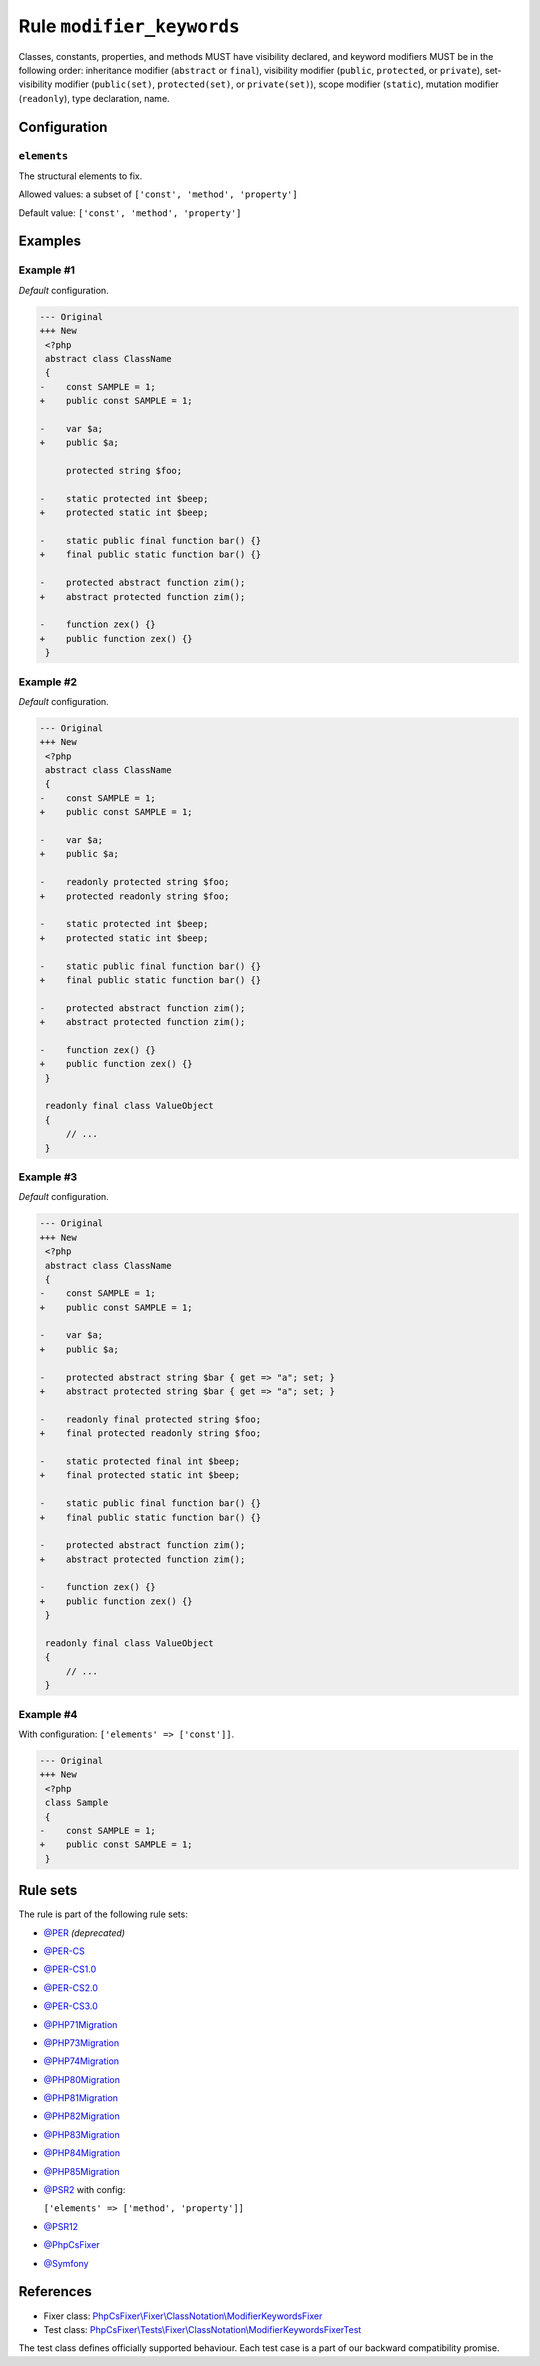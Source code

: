 ==========================
Rule ``modifier_keywords``
==========================

Classes, constants, properties, and methods MUST have visibility declared, and
keyword modifiers MUST be in the following order: inheritance modifier
(``abstract`` or ``final``), visibility modifier (``public``, ``protected``, or
``private``), set-visibility modifier (``public(set)``, ``protected(set)``, or
``private(set)``), scope modifier (``static``), mutation modifier
(``readonly``), type declaration, name.

Configuration
-------------

``elements``
~~~~~~~~~~~~

The structural elements to fix.

Allowed values: a subset of ``['const', 'method', 'property']``

Default value: ``['const', 'method', 'property']``

Examples
--------

Example #1
~~~~~~~~~~

*Default* configuration.

.. code-block:: diff

   --- Original
   +++ New
    <?php
    abstract class ClassName
    {
   -    const SAMPLE = 1;
   +    public const SAMPLE = 1;

   -    var $a;
   +    public $a;

        protected string $foo;

   -    static protected int $beep;
   +    protected static int $beep;

   -    static public final function bar() {}
   +    final public static function bar() {}

   -    protected abstract function zim();
   +    abstract protected function zim();

   -    function zex() {}
   +    public function zex() {}
    }

Example #2
~~~~~~~~~~

*Default* configuration.

.. code-block:: diff

   --- Original
   +++ New
    <?php
    abstract class ClassName
    {
   -    const SAMPLE = 1;
   +    public const SAMPLE = 1;

   -    var $a;
   +    public $a;

   -    readonly protected string $foo;
   +    protected readonly string $foo;

   -    static protected int $beep;
   +    protected static int $beep;

   -    static public final function bar() {}
   +    final public static function bar() {}

   -    protected abstract function zim();
   +    abstract protected function zim();

   -    function zex() {}
   +    public function zex() {}
    }

    readonly final class ValueObject
    {
        // ...
    }

Example #3
~~~~~~~~~~

*Default* configuration.

.. code-block:: diff

   --- Original
   +++ New
    <?php
    abstract class ClassName
    {
   -    const SAMPLE = 1;
   +    public const SAMPLE = 1;

   -    var $a;
   +    public $a;

   -    protected abstract string $bar { get => "a"; set; }
   +    abstract protected string $bar { get => "a"; set; }

   -    readonly final protected string $foo;
   +    final protected readonly string $foo;

   -    static protected final int $beep;
   +    final protected static int $beep;

   -    static public final function bar() {}
   +    final public static function bar() {}

   -    protected abstract function zim();
   +    abstract protected function zim();

   -    function zex() {}
   +    public function zex() {}
    }

    readonly final class ValueObject
    {
        // ...
    }

Example #4
~~~~~~~~~~

With configuration: ``['elements' => ['const']]``.

.. code-block:: diff

   --- Original
   +++ New
    <?php
    class Sample
    {
   -    const SAMPLE = 1;
   +    public const SAMPLE = 1;
    }

Rule sets
---------

The rule is part of the following rule sets:

- `@PER <./../../ruleSets/PER.rst>`_ *(deprecated)*
- `@PER-CS <./../../ruleSets/PER-CS.rst>`_
- `@PER-CS1.0 <./../../ruleSets/PER-CS1.0.rst>`_
- `@PER-CS2.0 <./../../ruleSets/PER-CS2.0.rst>`_
- `@PER-CS3.0 <./../../ruleSets/PER-CS3.0.rst>`_
- `@PHP71Migration <./../../ruleSets/PHP71Migration.rst>`_
- `@PHP73Migration <./../../ruleSets/PHP73Migration.rst>`_
- `@PHP74Migration <./../../ruleSets/PHP74Migration.rst>`_
- `@PHP80Migration <./../../ruleSets/PHP80Migration.rst>`_
- `@PHP81Migration <./../../ruleSets/PHP81Migration.rst>`_
- `@PHP82Migration <./../../ruleSets/PHP82Migration.rst>`_
- `@PHP83Migration <./../../ruleSets/PHP83Migration.rst>`_
- `@PHP84Migration <./../../ruleSets/PHP84Migration.rst>`_
- `@PHP85Migration <./../../ruleSets/PHP85Migration.rst>`_
- `@PSR2 <./../../ruleSets/PSR2.rst>`_ with config:

  ``['elements' => ['method', 'property']]``

- `@PSR12 <./../../ruleSets/PSR12.rst>`_
- `@PhpCsFixer <./../../ruleSets/PhpCsFixer.rst>`_
- `@Symfony <./../../ruleSets/Symfony.rst>`_

References
----------

- Fixer class: `PhpCsFixer\\Fixer\\ClassNotation\\ModifierKeywordsFixer <./../../../src/Fixer/ClassNotation/ModifierKeywordsFixer.php>`_
- Test class: `PhpCsFixer\\Tests\\Fixer\\ClassNotation\\ModifierKeywordsFixerTest <./../../../tests/Fixer/ClassNotation/ModifierKeywordsFixerTest.php>`_

The test class defines officially supported behaviour. Each test case is a part of our backward compatibility promise.
